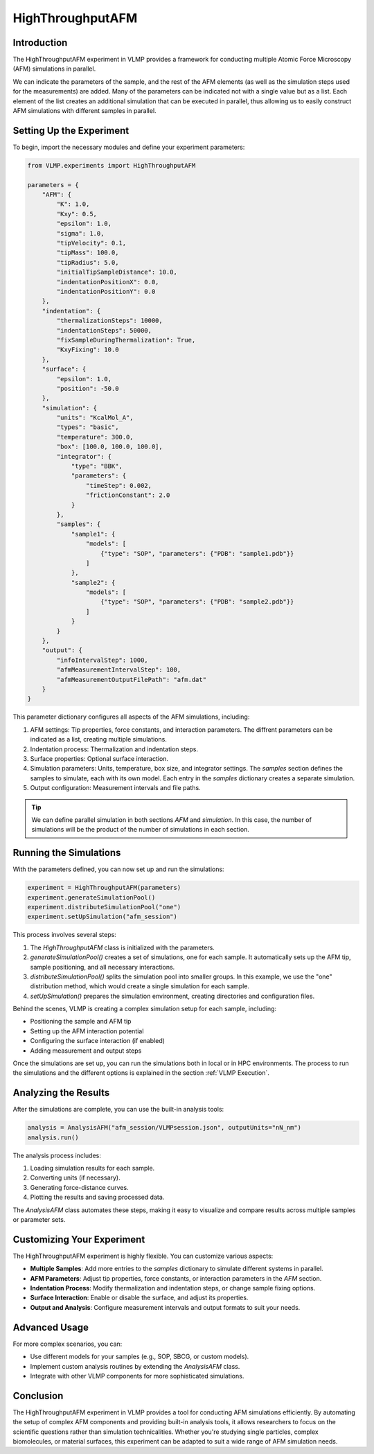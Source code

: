 HighThroughputAFM
=================

Introduction
------------

The HighThroughputAFM experiment in VLMP provides a framework for conducting multiple Atomic Force Microscopy (AFM) simulations in parallel. 

We can indicate the parameters of the sample, and the rest of the AFM elements 
(as well as the simulation steps used for the measurements) are added. 
Many of the parameters can be indicated not with a single value but as a list. 
Each element of the list creates an additional simulation that can be executed in parallel, 
thus allowing us to easily construct AFM simulations with different samples in parallel.

Setting Up the Experiment
-------------------------

To begin, import the necessary modules and define your experiment parameters:

.. code-block:: python

   from VLMP.experiments import HighThroughputAFM

   parameters = {
       "AFM": {
           "K": 1.0,
           "Kxy": 0.5,
           "epsilon": 1.0,
           "sigma": 1.0,
           "tipVelocity": 0.1,
           "tipMass": 100.0,
           "tipRadius": 5.0,
           "initialTipSampleDistance": 10.0,
           "indentationPositionX": 0.0,
           "indentationPositionY": 0.0
       },
       "indentation": {
           "thermalizationSteps": 10000,
           "indentationSteps": 50000,
           "fixSampleDuringThermalization": True,
           "KxyFixing": 10.0
       },
       "surface": {
           "epsilon": 1.0,
           "position": -50.0
       },
       "simulation": {
           "units": "KcalMol_A",
           "types": "basic",
           "temperature": 300.0,
           "box": [100.0, 100.0, 100.0],
           "integrator": {
               "type": "BBK",
               "parameters": {
                   "timeStep": 0.002,
                   "frictionConstant": 2.0
               }
           },
           "samples": {
               "sample1": {
                   "models": [
                       {"type": "SOP", "parameters": {"PDB": "sample1.pdb"}}
                   ]
               },
               "sample2": {
                   "models": [
                       {"type": "SOP", "parameters": {"PDB": "sample2.pdb"}}
                   ]
               }
           }
       },
       "output": {
           "infoIntervalStep": 1000,
           "afmMeasurementIntervalStep": 100,
           "afmMeasurementOutputFilePath": "afm.dat"
       }
   }

This parameter dictionary configures all aspects of the AFM simulations, including:

1. AFM settings: Tip properties, force constants, and interaction parameters.
   The diffrent parameters can be indicated as a list, creating multiple simulations.
2. Indentation process: Thermalization and indentation steps.
3. Surface properties: Optional surface interaction.
4. Simulation parameters: Units, temperature, box size, and integrator settings.
   The `samples` section defines the samples to simulate, each with its own model.
   Each entry in the `samples` dictionary creates a separate simulation.
5. Output configuration: Measurement intervals and file paths.

.. tip::

    We can define parallel simulation in both sections `AFM` and `simulation`. In this case,
    the number of simulations will be the product of the number of simulations in each section.

Running the Simulations
-----------------------

With the parameters defined, you can now set up and run the simulations:

.. code-block:: python

   experiment = HighThroughputAFM(parameters)
   experiment.generateSimulationPool()
   experiment.distributeSimulationPool("one")
   experiment.setUpSimulation("afm_session")

This process involves several steps:

1. The `HighThroughputAFM` class is initialized with the parameters.
2. `generateSimulationPool()` creates a set of simulations, one for each sample.
   It automatically sets up the AFM tip, sample positioning, and all necessary interactions.
3. `distributeSimulationPool()` splits the simulation pool into smaller groups.
   In this example, we use the "one" distribution method, which would create a single simulation for each sample.
4. `setUpSimulation()` prepares the simulation environment, creating directories and configuration files.

Behind the scenes, VLMP is creating a complex simulation setup for each sample, including:

- Positioning the sample and AFM tip
- Setting up the AFM interaction potential
- Configuring the surface interaction (if enabled)
- Adding measurement and output steps

Once the simulations are set up, you can run the simulations both in local or in HPC environments.
The process to run the simulations and the different options is explained in the section :ref:`VLMP Execution`.

Analyzing the Results
---------------------

After the simulations are complete, you can use the built-in analysis tools:

.. code-block:: python

   analysis = AnalysisAFM("afm_session/VLMPsession.json", outputUnits="nN_nm")
   analysis.run()

The analysis process includes:

1. Loading simulation results for each sample.
2. Converting units (if necessary).
3. Generating force-distance curves.
4. Plotting the results and saving processed data.

The `AnalysisAFM` class automates these steps, making it easy to visualize and compare results across multiple samples or parameter sets.

Customizing Your Experiment
---------------------------

The HighThroughputAFM experiment is highly flexible. You can customize various aspects:

- **Multiple Samples**: Add more entries to the `samples` dictionary to simulate different systems in parallel.
- **AFM Parameters**: Adjust tip properties, force constants, or interaction parameters in the `AFM` section.
- **Indentation Process**: Modify thermalization and indentation steps, or change sample fixing options.
- **Surface Interaction**: Enable or disable the surface, and adjust its properties.
- **Output and Analysis**: Configure measurement intervals and output formats to suit your needs.

Advanced Usage
--------------

For more complex scenarios, you can:

- Use different models for your samples (e.g., SOP, SBCG, or custom models).
- Implement custom analysis routines by extending the `AnalysisAFM` class.
- Integrate with other VLMP components for more sophisticated simulations.

Conclusion
----------

The HighThroughputAFM experiment in VLMP provides a tool for conducting AFM simulations efficiently. 
By automating the setup of complex AFM components and providing built-in analysis tools, 
it allows researchers to focus on the scientific questions rather than simulation technicalities. 
Whether you're studying single particles, complex biomolecules, or material surfaces, 
this experiment can be adapted to suit a wide range of AFM simulation needs.
